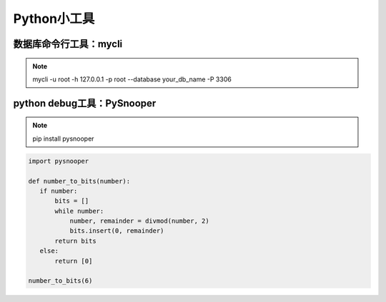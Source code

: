 =============================
Python小工具
=============================

数据库命令行工具：mycli
==============================

.. note::

 mycli -u root -h 127.0.0.1 -p root --database your_db_name -P 3306

python debug工具：PySnooper
==================================

.. note::

 pip install pysnooper 

.. code:: python 

 import pysnooper 

 def number_to_bits(number):
    if number:
        bits = []
        while number:
            number, remainder = divmod(number, 2)
            bits.insert(0, remainder)
        return bits 
    else:
        return [0]
 
 number_to_bits(6)